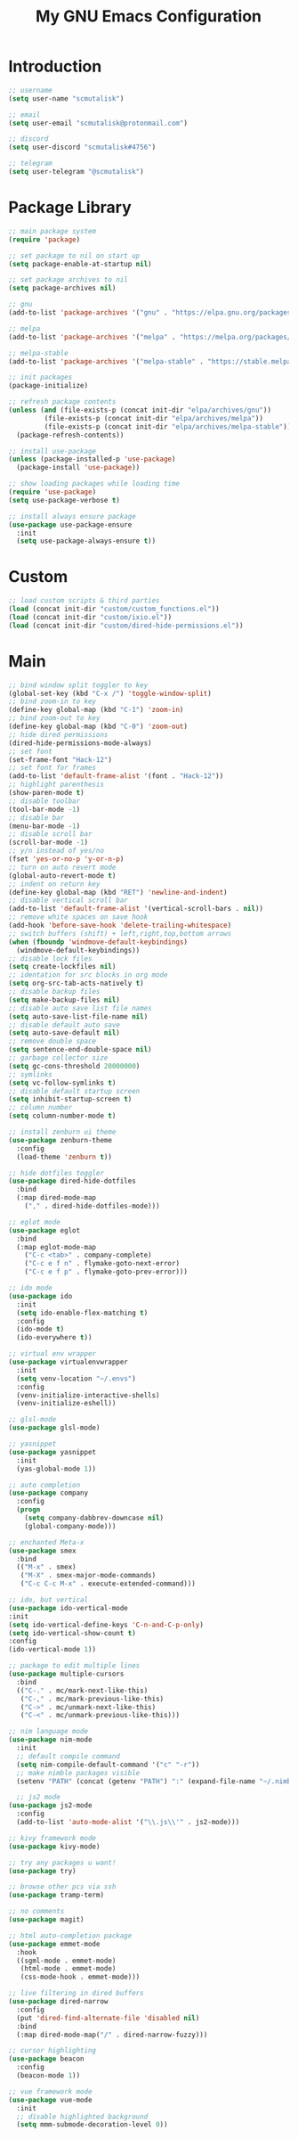#+TITLE: My GNU Emacs Configuration

* Introduction

#+begin_src emacs-lisp
  ;; username
  (setq user-name "scmutalisk")

  ;; email
  (setq user-email "scmutalisk@protonmail.com")

  ;; discord
  (setq user-discord "scmutalisk#4756")

  ;; telegram
  (setq user-telegram "@scmutalisk")
#+end_src


* Package Library

#+begin_src emacs-lisp
  ;; main package system
  (require 'package)

  ;; set package to nil on start up
  (setq package-enable-at-startup nil)

  ;; set package archives to nil
  (setq package-archives nil)

  ;; gnu
  (add-to-list 'package-archives '("gnu" . "https://elpa.gnu.org/packages/"))

  ;; melpa
  (add-to-list 'package-archives '("melpa" . "https://melpa.org/packages/"))

  ;; melpa-stable
  (add-to-list 'package-archives '("melpa-stable" . "https://stable.melpa.org/packages/"))

  ;; init packages
  (package-initialize)
#+end_src

#+begin_src emacs-lisp
  ;; refresh package contents
  (unless (and (file-exists-p (concat init-dir "elpa/archives/gnu"))
	       (file-exists-p (concat init-dir "elpa/archives/melpa"))
	       (file-exists-p (concat init-dir "elpa/archives/melpa-stable")))
    (package-refresh-contents))
#+end_src

#+begin_src emacs-lisp
  ;; install use-package
  (unless (package-installed-p 'use-package)
    (package-install 'use-package))

  ;; show loading packages while loading time
  (require 'use-package)
  (setq use-package-verbose t)

  ;; install always ensure package
  (use-package use-package-ensure
    :init
    (setq use-package-always-ensure t))
#+end_src


* Custom

#+begin_src emacs-lisp
  ;; load custom scripts & third parties
  (load (concat init-dir "custom/custom_functions.el"))
  (load (concat init-dir "custom/ixio.el"))
  (load (concat init-dir "custom/dired-hide-permissions.el"))
#+end_src


* Main

#+begin_src emacs-lisp
  ;; bind window split toggler to key
  (global-set-key (kbd "C-x /") 'toggle-window-split)
  ;; bind zoom-in to key
  (define-key global-map (kbd "C-1") 'zoom-in)
  ;; bind zoom-out to key
  (define-key global-map (kbd "C-0") 'zoom-out)
  ;; hide dired permissions
  (dired-hide-permissions-mode-always)
  ;; set font
  (set-frame-font "Hack-12")
  ;; set font for frames
  (add-to-list 'default-frame-alist '(font . "Hack-12"))
  ;; highlight parenthesis
  (show-paren-mode t)
  ;; disable toolbar
  (tool-bar-mode -1)
  ;; disable bar
  (menu-bar-mode -1)
  ;; disable scroll bar
  (scroll-bar-mode -1)
  ;; y/n instead of yes/no
  (fset 'yes-or-no-p 'y-or-n-p)
  ;; turn on auto revert mode
  (global-auto-revert-mode t)
  ;; indent on return key
  (define-key global-map (kbd "RET") 'newline-and-indent)
  ;; disable vertical scroll bar
  (add-to-list 'default-frame-alist '(vertical-scroll-bars . nil))
  ;; remove white spaces on save hook
  (add-hook 'before-save-hook 'delete-trailing-whitespace)
  ;; switch buffers (shift) + left,right,top,bottom arrows
  (when (fboundp 'windmove-default-keybindings)
    (windmove-default-keybindings))
  ;; disable lock files
  (setq create-lockfiles nil)
  ;; identation for src blocks in org mode
  (setq org-src-tab-acts-natively t)
  ;; disable backup files
  (setq make-backup-files nil)
  ;; disable auto save list file names
  (setq auto-save-list-file-name nil)
  ;; disable default auto save
  (setq auto-save-default nil)
  ;; remove double space
  (setq sentence-end-double-space nil)
  ;; garbage collector size
  (setq gc-cons-threshold 20000000)
  ;; symlinks
  (setq vc-follow-symlinks t)
  ;; disable default startup screen
  (setq inhibit-startup-screen t)
  ;; column number
  (setq column-number-mode t)
#+end_src

#+begin_src emacs-lisp
  ;; install zenburn ui theme
  (use-package zenburn-theme
    :config
    (load-theme 'zenburn t))
#+end_src

#+begin_src emacs-lisp
  ;; hide dotfiles toggler
  (use-package dired-hide-dotfiles
    :bind
    (:map dired-mode-map
	  ("," . dired-hide-dotfiles-mode)))
#+end_src

#+begin_src emacs-lisp
  ;; eglot mode
  (use-package eglot
    :bind
    (:map eglot-mode-map
	  ("C-c <tab>" . company-complete)
	  ("C-c e f n" . flymake-goto-next-error)
	  ("C-c e f p" . flymake-goto-prev-error)))
#+end_src

#+begin_src emacs-lisp
  ;; ido mode
  (use-package ido
    :init
    (setq ido-enable-flex-matching t)
    :config
    (ido-mode t)
    (ido-everywhere t))
#+end_src

#+begin_src emacs-lisp
  ;; virtual env wrapper
  (use-package virtualenvwrapper
    :init
    (setq venv-location "~/.envs")
    :config
    (venv-initialize-interactive-shells)
    (venv-initialize-eshell))
#+end_src

#+begin_src emacs-lisp
  ;; glsl-mode
  (use-package glsl-mode)
#+end_src

#+begin_src emacs-lisp
  ;; yasnippet
  (use-package yasnippet
    :init
    (yas-global-mode 1))
#+end_src

#+begin_src emacs-lisp
  ;; auto completion
  (use-package company
    :config
    (progn
      (setq company-dabbrev-downcase nil)
      (global-company-mode)))
#+end_src

#+begin_src emacs-lisp
  ;; enchanted Meta-x
  (use-package smex
    :bind
    (("M-x" . smex)
     ("M-X" . smex-major-mode-commands)
     ("C-c C-c M-x" . execute-extended-command)))
#+end_src

#+begin_src emacs-lisp
  ;; ido, but vertical
  (use-package ido-vertical-mode
  :init
  (setq ido-vertical-define-keys 'C-n-and-C-p-only)
  (setq ido-vertical-show-count t)
  :config
  (ido-vertical-mode 1))
#+end_src

#+begin_src emacs-lisp
  ;; package to edit multiple lines
  (use-package multiple-cursors
    :bind
    (("C-." . mc/mark-next-like-this)
     ("C-," . mc/mark-previous-like-this)
     ("C->" . mc/unmark-next-like-this)
     ("C-<" . mc/unmark-previous-like-this)))
#+end_src

#+begin_src emacs-lisp
  ;; nim language mode
  (use-package nim-mode
    :init
    ;; default compile command
    (setq nim-compile-default-command '("c" "-r"))
    ;; make nimble packages visible
    (setenv "PATH" (concat (getenv "PATH") ":" (expand-file-name "~/.nimble/bin"))))
#+end_src

#+begin_src emacs-lisp
    ;; js2 mode
  (use-package js2-mode
    :config
    (add-to-list 'auto-mode-alist '("\\.js\\'" . js2-mode)))
#+end_src

#+begin_src emacs-lisp
  ;; kivy framework mode
  (use-package kivy-mode)
#+end_src

#+begin_src emacs-lisp
  ;; try any packages u want!
  (use-package try)
#+end_src

#+begin_src emacs-lisp
  ;; browse other pcs via ssh
  (use-package tramp-term)
#+end_src

#+begin_src emacs-lisp
  ;; no comments
  (use-package magit)
#+end_src

#+begin_src emacs-lisp
  ;; html auto-completion package
  (use-package emmet-mode
    :hook
    ((sgml-mode . emmet-mode)
     (html-mode . emmet-mode)
     (css-mode-hook . emmet-mode)))
#+end_src

#+begin_src emacs-lisp
  ;; live filtering in dired buffers
  (use-package dired-narrow
    :config
    (put 'dired-find-alternate-file 'disabled nil)
    :bind
    (:map dired-mode-map("/" . dired-narrow-fuzzy)))
#+end_src

#+begin_src emacs-lisp
  ;; cursor highlighting
  (use-package beacon
    :config
    (beacon-mode 1))
#+end_src

#+begin_src emacs-lisp
  ;; vue framework mode
  (use-package vue-mode
    :init
    ;; disable highlighted background
    (setq mmm-submode-decoration-level 0))
#+end_src
